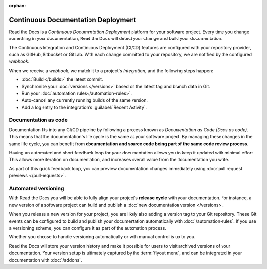 .. TODO: This page could be a great overview of our build philosophy, but it's not quite there yet.

:orphan:

Continuous Documentation Deployment
===================================

Read the Docs is a *Continuous Documentation Deployment* platform for your software project.
Every time you change something in your documentation, Read the Docs will detect your change and build your documentation.

The Continuous Integration and Continuous Deployment (CI/CD) features are configured with your repository provider,
such as GitHub, Bitbucket or GitLab.
With each change committed to your repository, we are notified by the configured *webhook*.

When we receive a *webhook*, we match it to a project's *Integration*,
and the following steps happen:

* :doc:`Build </builds>` the latest commit.
* Synchronize your :doc:`versions </versions>` based on the latest tag and branch data in Git.
* Run your :doc:`automation rules</automation-rules>`.
* Auto-cancel any currently running builds of the same version.
* Add a log entry to the integration's :guilabel:`Recent Activity`.

Documentation as code
---------------------

Documentation fits into any CI/CD pipeline by following a process known as *Documentation as Code (Docs as code)*.
This means that the documentation's life cycle is the same as your software project.
By managing these changes in the same life cycle,
you can benefit from **documentation and source code being part of the same code review process**.

Having an automated and short feedback loop for your documentation allows you to
keep it updated with minimal effort.
This allows more iteration on documentation,
and increases overall value from the documentation you write.

As part of this quick feedback loop,
you can preview documentation changes immediately using :doc:`pull request previews </pull-requests>`.

Automated versioning
--------------------

With Read the Docs you will be able to fully align your project's **release cycle** with your documentation.
For instance, a new version of a software project can build and publish a :doc:`new documentation version </versions>`.

When you release a new version for your project,
you are likely also adding a version tag to your Git repository.
These Git events can be configured to build and publish your documentation automatically with :doc:`/automation-rules`.
If you use a versioning scheme, you can configure it as part of the automation process.

Whether you choose to handle versioning automatically or with manual control is up to you.

Read the Docs will store your version history and make it possible for users to visit archived versions of your documentation.
Your version setup is ultimately captured by the :term:`flyout menu`,
and can be integrated in your documentation with :doc:`/addons`.

.. seealso::

    :doc:`/guides/setup/git-repo-manual`
        Information on setting up your Git repository to make Read the Docs automatically build your documentation project.
    :doc:`/automation-rules`
        Information on setting up your Git repository to make Read the Docs automatically build your documentation project.
    :doc:`/flyout-menu`
        Discover the functionality of the Flyout menu and the ways that it can be customized.
